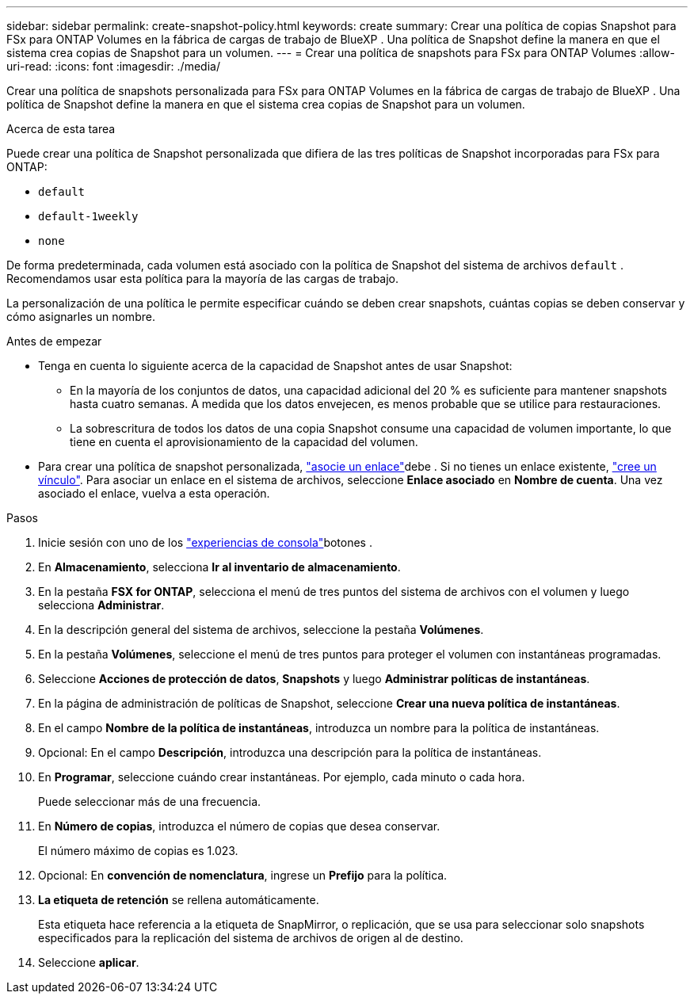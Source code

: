 ---
sidebar: sidebar 
permalink: create-snapshot-policy.html 
keywords: create 
summary: Crear una política de copias Snapshot para FSx para ONTAP Volumes en la fábrica de cargas de trabajo de BlueXP . Una política de Snapshot define la manera en que el sistema crea copias de Snapshot para un volumen. 
---
= Crear una política de snapshots para FSx para ONTAP Volumes
:allow-uri-read: 
:icons: font
:imagesdir: ./media/


[role="lead"]
Crear una política de snapshots personalizada para FSx para ONTAP Volumes en la fábrica de cargas de trabajo de BlueXP . Una política de Snapshot define la manera en que el sistema crea copias de Snapshot para un volumen.

.Acerca de esta tarea
Puede crear una política de Snapshot personalizada que difiera de las tres políticas de Snapshot incorporadas para FSx para ONTAP:

* `default`
* `default-1weekly`
* `none`


De forma predeterminada, cada volumen está asociado con la política de Snapshot del sistema de archivos `default` . Recomendamos usar esta política para la mayoría de las cargas de trabajo.

La personalización de una política le permite especificar cuándo se deben crear snapshots, cuántas copias se deben conservar y cómo asignarles un nombre.

.Antes de empezar
* Tenga en cuenta lo siguiente acerca de la capacidad de Snapshot antes de usar Snapshot:
+
** En la mayoría de los conjuntos de datos, una capacidad adicional del 20 % es suficiente para mantener snapshots hasta cuatro semanas. A medida que los datos envejecen, es menos probable que se utilice para restauraciones.
** La sobrescritura de todos los datos de una copia Snapshot consume una capacidad de volumen importante, lo que tiene en cuenta el aprovisionamiento de la capacidad del volumen.


* Para crear una política de snapshot personalizada, link:manage-links.html["asocie un enlace"]debe . Si no tienes un enlace existente, link:create-link.html["cree un vínculo"]. Para asociar un enlace en el sistema de archivos, seleccione *Enlace asociado* en *Nombre de cuenta*. Una vez asociado el enlace, vuelva a esta operación.


.Pasos
. Inicie sesión con uno de los link:https://docs.netapp.com/us-en/workload-setup-admin/console-experiences.html["experiencias de consola"^]botones .
. En *Almacenamiento*, selecciona *Ir al inventario de almacenamiento*.
. En la pestaña *FSX for ONTAP*, selecciona el menú de tres puntos del sistema de archivos con el volumen y luego selecciona *Administrar*.
. En la descripción general del sistema de archivos, seleccione la pestaña *Volúmenes*.
. En la pestaña *Volúmenes*, seleccione el menú de tres puntos para proteger el volumen con instantáneas programadas.
. Seleccione *Acciones de protección de datos*, *Snapshots* y luego *Administrar políticas de instantáneas*.
. En la página de administración de políticas de Snapshot, seleccione *Crear una nueva política de instantáneas*.
. En el campo *Nombre de la política de instantáneas*, introduzca un nombre para la política de instantáneas.
. Opcional: En el campo *Descripción*, introduzca una descripción para la política de instantáneas.
. En *Programar*, seleccione cuándo crear instantáneas. Por ejemplo, cada minuto o cada hora.
+
Puede seleccionar más de una frecuencia.

. En *Número de copias*, introduzca el número de copias que desea conservar.
+
El número máximo de copias es 1.023.

. Opcional: En *convención de nomenclatura*, ingrese un *Prefijo* para la política.
. *La etiqueta de retención* se rellena automáticamente.
+
Esta etiqueta hace referencia a la etiqueta de SnapMirror, o replicación, que se usa para seleccionar solo snapshots especificados para la replicación del sistema de archivos de origen al de destino.

. Seleccione *aplicar*.

